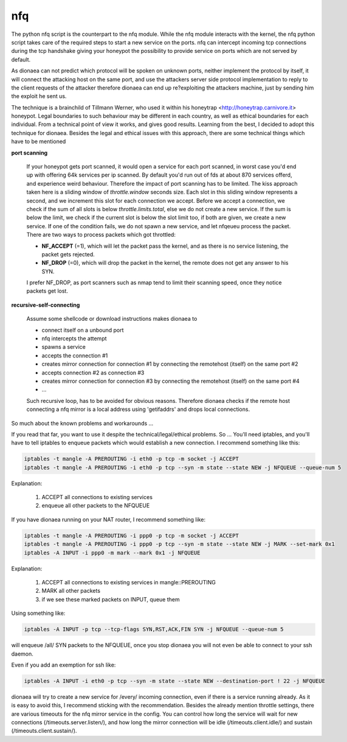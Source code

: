..
    This file is part of the dionaea honeypot

    SPDX-FileCopyrightText: 2011-2012 Markus Koetter
    SPDX-FileCopyrightText: 2015-2017 PhiBo (DinoTools)

    SPDX-License-Identifier: GPL-2.0-or-later

nfq
===

The python nfq script is the counterpart to the nfq module.
While the nfq module interacts with the kernel, the nfq python script takes care of the required steps to start a new service on the ports.
nfq can intercept incoming tcp connections during the tcp handshake giving your honeypot the possibility to provide service on ports which are not served by default.

As dionaea can not predict which protocol will be spoken on unknown ports, neither implement the protocol by itself, it will connect the attacking host on the same port, and use the attackers server side protocol implementation to reply to the client requests of the attacker therefore dionaea can end up re?exploiting the attackers machine, just by sending him the exploit he sent us.

The technique is a brainchild of Tillmann Werner, who used it within his honeytrap <http://honeytrap.carnivore.it> honeypot.
Legal boundaries to such behaviour may be different in each country, as well as ethical boundaries for each individual.
From a technical point of view it works, and gives good results.
Learning from the best, I decided to adopt this technique for dionaea.
Besides the legal and ethical issues with this approach, there are some technical things which have to be mentioned

**port scanning**

    If your honeypot gets port scanned, it would open a service for each port scanned, in worst case you'd end up with offering 64k services per ip scanned.
    By default you'd run out of fds at about 870 services offerd, and experience weird behaviour.
    Therefore the impact of port scanning has to be limited.
    The kiss approach taken here is a sliding window of *throttle.window* seconds size.
    Each slot in this sliding window represents a second, and we increment this slot for each connection we accept.
    Before we accept a connection, we check if the sum of all slots is below *throttle.limits.total*, else we do not create a new service.
    If the sum is below the limit, we check if the current slot is below the slot limit too, if both are given, we create a new service.
    If one of the condition fails, we do not spawn a new service, and let nfqeueu process the packet.
    There are two ways to process packets which got throttled:

    - **NF_ACCEPT** (=1), which will let the packet pass the kernel, and as there is no service listening, the packet gets rejected.
    - **NF_DROP** (=0), which will drop the packet in the kernel, the remote does not get any answer to his SYN.

    I prefer NF_DROP, as port scanners such as nmap tend to limit their scanning speed, once they notice packets get lost.

**recursive-self-connecting**

    Assume some shellcode or download instructions makes dionaea to

    - connect itself on a unbound port
    - nfq intercepts the attempt
    - spawns a service
    - accepts the connection #1
    - creates mirror connection for connection #1 by connecting the remotehost (itself) on the same port #2
    - accepts connection #2 as connection #3
    - creates mirror connection for connection #3 by connecting the remotehost (itself) on the same port #4
    - ...

    Such recursive loop, has to be avoided for obvious reasons.
    Therefore dionaea checks if the remote host connecting a nfq mirror is a local address using 'getifaddrs' and drops local connections.

So much about the known problems and workarounds ...

If you read that far, you want to use it despite the technical/legal/ethical problems.
So ... You'll need iptables, and you'll have to tell iptables to enqueue packets which would establish a new connection.
I recommend something like this:

.. code-block:: console

    iptables -t mangle -A PREROUTING -i eth0 -p tcp -m socket -j ACCEPT
    iptables -t mangle -A PREROUTING -i eth0 -p tcp --syn -m state --state NEW -j NFQUEUE --queue-num 5

Explanation:

 1. ACCEPT all connections to existing services
 2. enqueue all other packets to the NFQUEUE


If you have dionaea running on your NAT router, I recommend something like:

.. code-block:: console

    iptables -t mangle -A PREROUTING -i ppp0 -p tcp -m socket -j ACCEPT
    iptables -t mangle -A PREROUTING -i ppp0 -p tcp --syn -m state --state NEW -j MARK --set-mark 0x1
    iptables -A INPUT -i ppp0 -m mark --mark 0x1 -j NFQUEUE

Explanation:

 1. ACCEPT all connections to existing services in mangle::PREROUTING
 2. MARK all other packets
 3. if we see these marked packets on INPUT, queue them


Using something like:

.. code-block:: console

    iptables -A INPUT -p tcp --tcp-flags SYN,RST,ACK,FIN SYN -j NFQUEUE --queue-num 5

will enqueue /all/ SYN packets to the NFQUEUE, once you stop dionaea you will not even be able to connect to your ssh daemon.

Even if you add an exemption for ssh like:

.. code-block:: console

    iptables -A INPUT -i eth0 -p tcp --syn -m state --state NEW --destination-port ! 22 -j NFQUEUE

dionaea will try to create a new service for /every/ incoming connection, even if there is a service running already.
As it is easy to avoid this, I recommend sticking with the recommendation.
Besides the already mention throttle settings, there are various timeouts for the nfq mirror service in the config.
You can control how long the service will wait for new connections (/timeouts.server.listen/), and how long the mirror connection will be idle (/timeouts.client.idle/) and sustain (/timeouts.client.sustain/).
